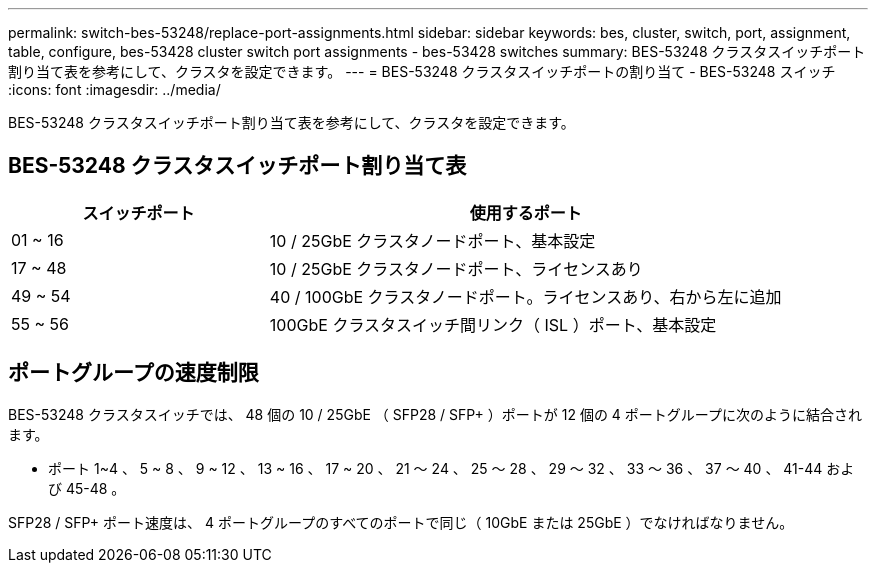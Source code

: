 ---
permalink: switch-bes-53248/replace-port-assignments.html 
sidebar: sidebar 
keywords: bes, cluster, switch, port, assignment, table, configure, bes-53428 cluster switch port assignments - bes-53428 switches 
summary: BES-53248 クラスタスイッチポート割り当て表を参考にして、クラスタを設定できます。 
---
= BES-53248 クラスタスイッチポートの割り当て - BES-53248 スイッチ
:icons: font
:imagesdir: ../media/


[role="lead"]
BES-53248 クラスタスイッチポート割り当て表を参考にして、クラスタを設定できます。



== BES-53248 クラスタスイッチポート割り当て表

[cols="1,2"]
|===
| スイッチポート | 使用するポート 


 a| 
01 ~ 16
 a| 
10 / 25GbE クラスタノードポート、基本設定



 a| 
17 ~ 48
 a| 
10 / 25GbE クラスタノードポート、ライセンスあり



 a| 
49 ~ 54
 a| 
40 / 100GbE クラスタノードポート。ライセンスあり、右から左に追加



 a| 
55 ~ 56
 a| 
100GbE クラスタスイッチ間リンク（ ISL ）ポート、基本設定

|===


== ポートグループの速度制限

BES-53248 クラスタスイッチでは、 48 個の 10 / 25GbE （ SFP28 / SFP+ ）ポートが 12 個の 4 ポートグループに次のように結合されます。

* ポート 1~4 、 5 ~ 8 、 9 ~ 12 、 13 ~ 16 、 17 ~ 20 、 21 ～ 24 、 25 ～ 28 、 29 ～ 32 、 33 ～ 36 、 37 ～ 40 、 41-44 および 45-48 。


SFP28 / SFP+ ポート速度は、 4 ポートグループのすべてのポートで同じ（ 10GbE または 25GbE ）でなければなりません。
